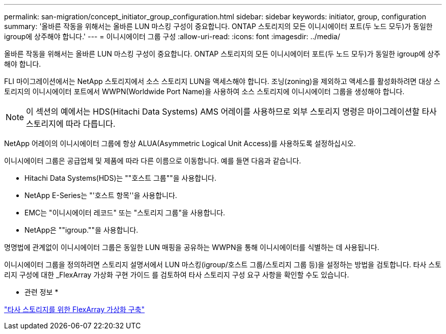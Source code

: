 ---
permalink: san-migration/concept_initiator_group_configuration.html 
sidebar: sidebar 
keywords: initiator, group, configuration 
summary: '올바른 작동을 위해서는 올바른 LUN 마스킹 구성이 중요합니다. ONTAP 스토리지의 모든 이니시에이터 포트(두 노드 모두)가 동일한 igroup에 상주해야 합니다.' 
---
= 이니시에이터 그룹 구성
:allow-uri-read: 
:icons: font
:imagesdir: ../media/


[role="lead"]
올바른 작동을 위해서는 올바른 LUN 마스킹 구성이 중요합니다. ONTAP 스토리지의 모든 이니시에이터 포트(두 노드 모두)가 동일한 igroup에 상주해야 합니다.

FLI 마이그레이션에서는 NetApp 스토리지에서 소스 스토리지 LUN을 액세스해야 합니다. 조닝(zoning)을 제외하고 액세스를 활성화하려면 대상 스토리지의 이니시에이터 포트에서 WWPN(Worldwide Port Name)을 사용하여 소스 스토리지에 이니시에이터 그룹을 생성해야 합니다.


NOTE: 이 섹션의 예에서는 HDS(Hitachi Data Systems) AMS 어레이를 사용하므로 외부 스토리지 명령은 마이그레이션할 타사 스토리지에 따라 다릅니다.

NetApp 어레이의 이니시에이터 그룹에 항상 ALUA(Asymmetric Logical Unit Access)를 사용하도록 설정하십시오.

이니시에이터 그룹은 공급업체 및 제품에 따라 다른 이름으로 이동합니다. 예를 들면 다음과 같습니다.

* Hitachi Data Systems(HDS)는 ""호스트 그룹""을 사용합니다.
* NetApp E-Series는 "'호스트 항목''을 사용합니다.
* EMC는 "이니시에이터 레코드" 또는 "스토리지 그룹"을 사용합니다.
* NetApp은 ""igroup.""을 사용합니다.


명명법에 관계없이 이니시에이터 그룹은 동일한 LUN 매핑을 공유하는 WWPN을 통해 이니시에이터를 식별하는 데 사용됩니다.

이니시에이터 그룹을 정의하려면 스토리지 설명서에서 LUN 마스킹(igroup/호스트 그룹/스토리지 그룹 등)을 설정하는 방법을 검토합니다. 타사 스토리지 구성에 대한 _FlexArray 가상화 구현 가이드 를 검토하여 타사 스토리지 구성 요구 사항을 확인할 수도 있습니다.

* 관련 정보 *

https://docs.netapp.com/us-en/ontap-flexarray/implement-third-party/index.html["타사 스토리지를 위한 FlexArray 가상화 구축"]
